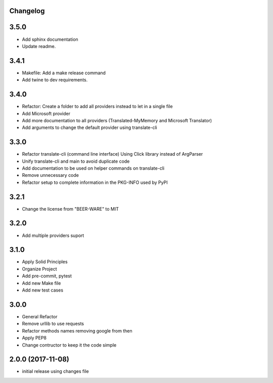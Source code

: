 Changelog
---------

3.5.0
-----

* Add sphinx documentation
* Update readme.

3.4.1
-----

* Makefile: Add a make release command
* Add twine to dev requirements.

3.4.0
-----

* Refactor: Create a folder to add all providers instead to let in a single file
* Add Microsoft provider
* Add more documentation to all providers (Translated-MyMemory and Microsoft Translator)
* Add arguments to change the default provider using translate-cli


3.3.0
-----

* Refactor translate-cli (command line interface) Using Click library instead of ArgParser
* Unify translate-cli and main to avoid duplicate code
* Add documentation to be used on helper commands on translate-cli
* Remove unnecessary code
* Refactor setup to complete information in the PKG-INFO used by PyPI


3.2.1
-----

* Change the license from "BEER-WARE" to MIT

3.2.0
-----

* Add multiple providers suport

3.1.0
-----

* Apply Solid Principles
* Organize Project
* Add pre-commit, pytest
* Add new Make file
* Add new test cases

3.0.0
-----

* General Refactor
* Remove urllib to use requests
* Refactor methods names removing google from then
* Apply PEP8
* Change contructor to keep it the code simple

2.0.0 (2017-11-08)
------------------

* initial release using changes file
